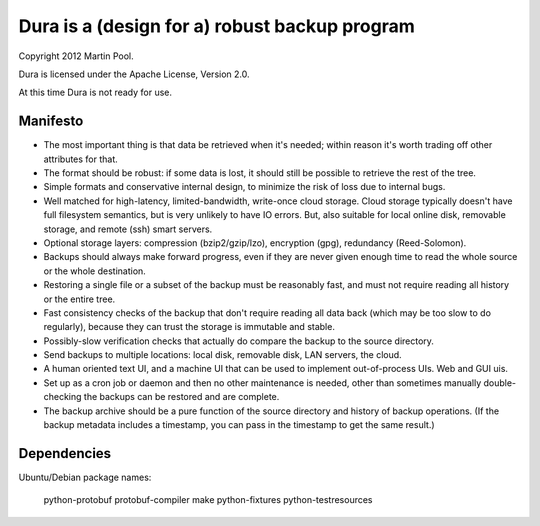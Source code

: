 Dura is a (design for a) robust backup program
##############################################

Copyright 2012 Martin Pool.

Dura is licensed under the Apache License, Version 2.0.

At this time Dura is not ready for use.


Manifesto
*********

* The most important thing is that data be retrieved when it's needed;
  within reason it's worth trading off other attributes for that.

* The format should be robust: if some data is lost, it should still be
  possible to retrieve the rest of the tree.

* Simple formats and conservative internal design, to minimize the risk of
  loss due to internal bugs.

* Well matched for high-latency, limited-bandwidth, write-once cloud
  storage.  Cloud storage typically doesn't have full filesystem semantics, but is very unlikely to have IO errors.  But, also suitable
  for local online disk, removable storage, and remote (ssh) smart servers.

* Optional storage layers: compression (bzip2/gzip/lzo), encryption (gpg),
  redundancy (Reed-Solomon).

* Backups should always make forward progress, even if they are never
  given enough time to read the whole source or the whole destination.

* Restoring a single file or a subset of the backup must be reasonably
  fast, and must not require reading all history or the entire tree.

* Fast consistency checks of the backup that don't require reading
  all data back (which may be too slow to do regularly), because they
  can trust the storage is immutable and stable.

* Possibly-slow verification checks that actually do compare the backup
  to the source directory.

* Send backups to multiple locations: local disk, removable disk,
  LAN servers, the cloud.

* A human oriented text UI, and a machine UI that can be used to implement
  out-of-process UIs.  Web and GUI uis.

* Set up as a cron job or daemon and then no other maintenance is needed,
  other than sometimes manually double-checking the backups can be
  restored and are complete.

* The backup archive should be a pure function of the source directory
  and history of backup operations.  (If the backup metadata includes
  a timestamp, you can pass in the timestamp to get the same result.)


Dependencies
************

Ubuntu/Debian package names:

    python-protobuf
    protobuf-compiler
    make
    python-fixtures
    python-testresources
